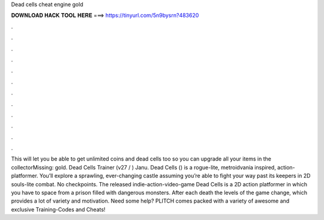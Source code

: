Dead cells cheat engine gold

𝐃𝐎𝐖𝐍𝐋𝐎𝐀𝐃 𝐇𝐀𝐂𝐊 𝐓𝐎𝐎𝐋 𝐇𝐄𝐑𝐄 ===> https://tinyurl.com/5n9bysrn?483620

.

.

.

.

.

.

.

.

.

.

.

.

This will let you be able to get unlimited coins and dead cells too so you can upgrade all your items in the collectorMissing: gold. Dead Cells Trainer (v27 / ) Janu. Dead Cells () is a rogue-lite, metroidvania inspired, action-platformer. You’ll explore a sprawling, ever-changing castle assuming you’re able to fight your way past its keepers in 2D souls-lite combat. No checkpoints. The released indie-action-video-game Dead Cells is a 2D action platformer in which you have to space from a prison filled with dangerous monsters. After each death the levels of the game change, which provides a lot of variety and motivation. Need some help? PLITCH comes packed with a variety of awesome and exclusive Training-Codes and Cheats!